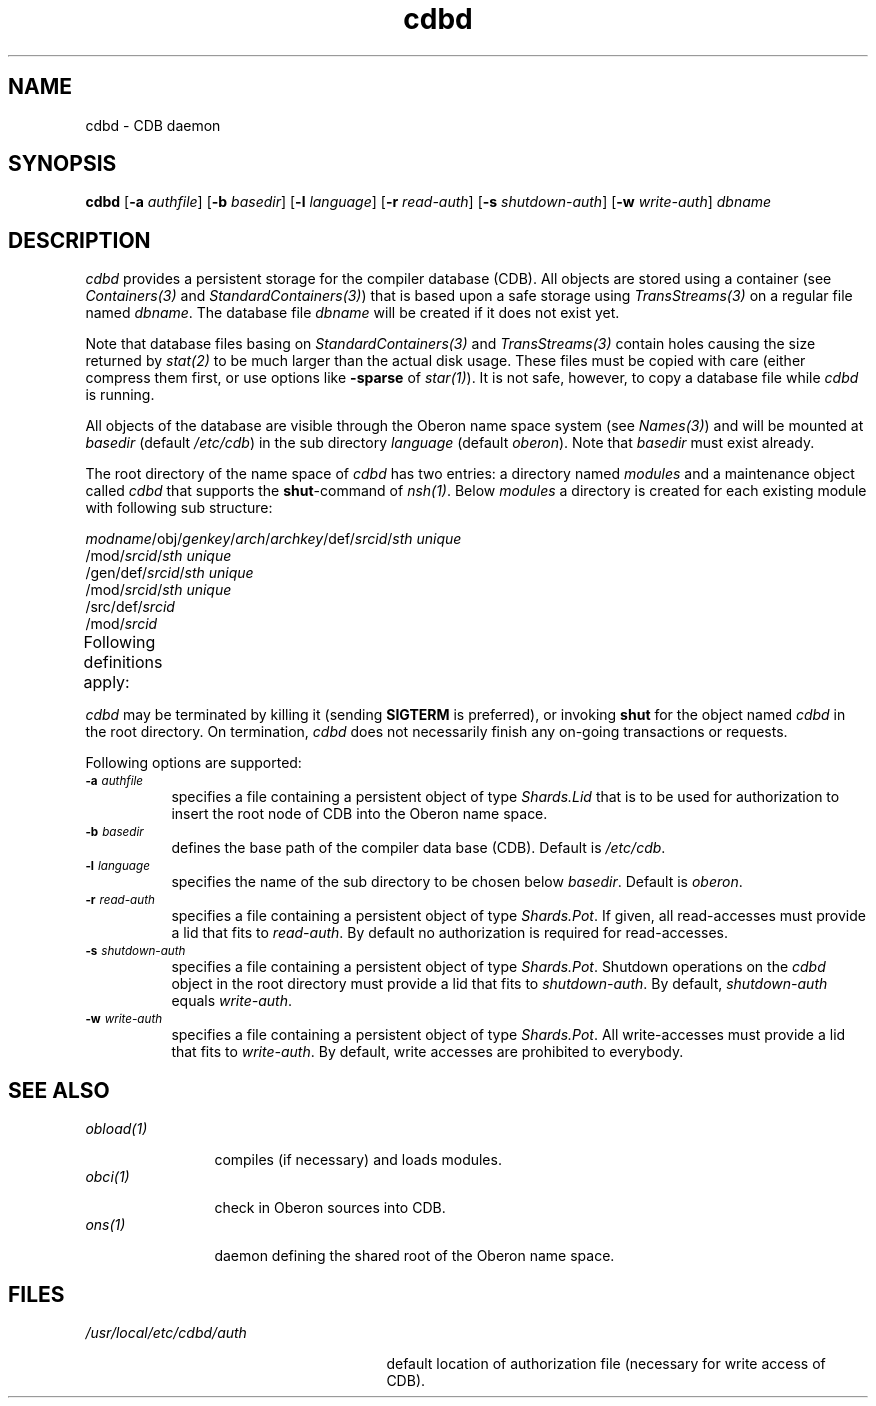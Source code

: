 '\" t
.\" ---------------------------------------------------------------------------
.\" Ulm's Oberon System Documentation
.\" Copyright (C) 1989-2000 by University of Ulm, SAI, D-89069 Ulm, Germany
.\" ---------------------------------------------------------------------------
.\"    Permission is granted to make and distribute verbatim copies of this
.\" manual provided the copyright notice and this permission notice are
.\" preserved on all copies.
.\" 
.\"    Permission is granted to copy and distribute modified versions of
.\" this manual under the conditions for verbatim copying, provided also
.\" that the sections entitled "GNU General Public License" and "Protect
.\" Your Freedom--Fight `Look And Feel'" are included exactly as in the
.\" original, and provided that the entire resulting derived work is
.\" distributed under the terms of a permission notice identical to this
.\" one.
.\" 
.\"    Permission is granted to copy and distribute translations of this
.\" manual into another language, under the above conditions for modified
.\" versions, except that the sections entitled "GNU General Public
.\" License" and "Protect Your Freedom--Fight `Look And Feel'", and this
.\" permission notice, may be included in translations approved by the Free
.\" Software Foundation instead of in the original English.
.\" ---------------------------------------------------------------------------
.de Pg
.nf
.ie t \{\
.	sp 0.3v
.	ps 9
.	ft CW
.\}
.el .sp 1v
..
.de Pe
.ie t \{\
.	ps
.	ft P
.	sp 0.3v
.\}
.el .sp 1v
.fi
..
'\"----------------------------------------------------------------------------
.de Tb
.br
.nr Tw \w'\\$1MMM'
.in +\\n(Twu
..
.de Te
.in -\\n(Twu
..
.de Tp
.br
.ne 2v
.in -\\n(Twu
\fI\\$1\fP
.br
.in +\\n(Twu
.sp -1
..
'\"----------------------------------------------------------------------------
'\" Is [prefix]
'\" Ic capability
'\" If procname params [rtype]
'\" Ef
'\"----------------------------------------------------------------------------
.de Is
.br
.ie \\n(.$=1 .ds iS \\$1
.el .ds iS "
.nr I1 5
.nr I2 5
.in +\\n(I1
..
.de Ic
.sp .3
.in -\\n(I1
.nr I1 5
.nr I2 2
.in +\\n(I1
.ti -\\n(I1
If
\.I \\$1
\.B IN
\.IR caps :
.br
..
.de If
.ne 3v
.sp 0.3
.ti -\\n(I2
.ie \\n(.$=3 \fI\\$1\fP: \fBPROCEDURE\fP(\\*(iS\\$2) : \\$3;
.el \fI\\$1\fP: \fBPROCEDURE\fP(\\*(iS\\$2);
.br
..
.de Ef
.in -\\n(I1
.sp 0.3
..
'\"----------------------------------------------------------------------------
'\"	Strings - made in Ulm (tm 8/87)
'\"
'\"				troff or new nroff
'ds A \(:A
'ds O \(:O
'ds U \(:U
'ds a \(:a
'ds o \(:o
'ds u \(:u
'ds s \(ss
'\"
'\"     international character support
.ds ' \h'\w'e'u*4/10'\z\(aa\h'-\w'e'u*4/10'
.ds ` \h'\w'e'u*4/10'\z\(ga\h'-\w'e'u*4/10'
.ds : \v'-0.6m'\h'(1u-(\\n(.fu%2u))*0.13m+0.06m'\z.\h'0.2m'\z.\h'-((1u-(\\n(.fu%2u))*0.13m+0.26m)'\v'0.6m'
.ds ^ \\k:\h'-\\n(.fu+1u/2u*2u+\\n(.fu-1u*0.13m+0.06m'\z^\h'|\\n:u'
.ds ~ \\k:\h'-\\n(.fu+1u/2u*2u+\\n(.fu-1u*0.13m+0.06m'\z~\h'|\\n:u'
.ds C \\k:\\h'+\\w'e'u/4u'\\v'-0.6m'\\s6v\\s0\\v'0.6m'\\h'|\\n:u'
.ds v \\k:\(ah\\h'|\\n:u'
.ds , \\k:\\h'\\w'c'u*0.4u'\\z,\\h'|\\n:u'
'\"----------------------------------------------------------------------------
.ie t .ds St "\v'.3m'\s+2*\s-2\v'-.3m'
.el .ds St *
.de cC
.IP "\fB\\$1\fP"
..
'\"----------------------------------------------------------------------------
.de Op
.TP
.SM
.ie \\n(.$=2 .BI (+|\-)\\$1 " \\$2"
.el .B (+|\-)\\$1
..
.de Mo
.TP
.SM
.BI \\$1 " \\$2"
..
'\"----------------------------------------------------------------------------
.TH cdbd 1 "Last change: 6 December 2001" "Release 0.5" "Ulm's Oberon System"
.SH NAME
cdbd \- CDB daemon
.SH SYNOPSIS
.B cdbd
.RB [ \-a
.IR authfile ]
.RB [ \-b
.IR basedir ]
.RB [ \-l
.IR language ]
.RB [ \-r
.IR read-auth ]
.RB [ \-s
.IR shutdown-auth ]
.RB [ \-w
.IR write-auth ]
.I dbname
.SH DESCRIPTION
.I cdbd
provides a persistent storage for the compiler database (CDB).
All objects are stored using a container (see \fIContainers(3)\fP
and \fIStandardContainers(3)\fP) that is based upon a safe
storage using \fITransStreams(3)\fP on a regular file named \fIdbname\fP.
The database file \fIdbname\fP will be created if it does not exist yet.
.LP
Note that database files basing on \fIStandardContainers(3)\fP and
\fITransStreams(3)\fP contain holes causing the size returned by
\fIstat(2)\fP to be much larger than the actual disk usage.
These files must be copied with care (either compress them first,
or use options like \fB-sparse\fP of \fIstar(1)\fP). It is not
safe, however, to copy a database file while \fIcdbd\fP is running.
.LP
All objects of the database are visible through the Oberon name space
system (see \fINames(3)\fP) and will be mounted at \fIbasedir\fP
(default \fI/etc/cdb\fP) in the sub directory \fIlanguage\fP
(default \fIoberon\fP). Note that \fIbasedir\fP must exist already.
.LP
The root directory of the name space of \fIcdbd\fP has two entries:
a directory named \fImodules\fP and a maintenance object called
\fIcdbd\fP that supports the \fBshut\fP-command of \fInsh(1)\fP.
Below \fImodules\fP a directory is created for each existing
module with following sub structure:
.LP
.nf
\fImodname\fP/obj/\fIgenkey\fP/\fIarch\fP/\fIarchkey\fP/def/\fIsrcid\fP/\fIsth unique\fP
\h'\w'\fImodname\fP/obj/\fIgenkey\fP/\fIarch\fP/\fIarchkey\fP'u'/mod/\fIsrcid\fP/\fIsth unique\fP
\h'\w'\fImodname\fP/obj/\fIgenkey\fP'u'/gen/def/\fIsrcid\fP/\fIsth unique\fP
\h'\w'\fImodname\fP/obj/\fIgenkey\fP/gen'u'/mod/\fIsrcid\fP/\fIsth unique\fP
\h'\w'\fImodname\fP'u'/src/def/\fIsrcid\fP
\h'\w'\fImodname\fP/src'u'/mod/\fIsrcid\fP
.fi
.LP
Following definitions apply:
.TS
lfI l.
modname	the full unabridged named of the module
genkey	T{
the architecture-independent key (in ASCII form),
see \fICompilerKeys(3)\fP
T}
arch	the architecture (in ASCII form), see \fIArchitectures(3)\fP
archkey	the architecture-dependent key (in ASCII form)
srcid	MD5 checksum of the source
sth unique	an unique name that will be generated by \fICDBNames(3)\fP
.TE
.LP
.I cdbd
may be terminated by killing it (sending \fBSIGTERM\fP is preferred), or
invoking \fBshut\fP for the object named \fIcdbd\fP in the root directory.
On termination, \fIcdbd\fP does not necessarily finish any on-going
transactions or requests.
.LP
Following options are supported:
.TP 8
.SM
.BI \-a " authfile"
specifies a file containing a persistent object of type
\fIShards.Lid\fP that is to be used for authorization to
insert the root node of CDB into the Oberon name space.
.TP 8
.SM
.BI \-b " basedir"
defines the base path of the compiler data base (CDB). Default is
.IR /etc/cdb .
.TP 8
.SM
.BI \-l " language"
specifies the name of the sub directory to be chosen below
\fIbasedir\fP. Default is
.IR oberon .
.TP 8
.SM
.BI \-r " read-auth"
specifies a file containing a persistent object of
type \fIShards.Pot\fP. If given, all read-accesses must
provide a lid that fits to \fIread-auth\fP. By default
no authorization is required for read-accesses.
.TP 8
.SM
.BI \-s " shutdown-auth"
specifies a file containing a persistent object of
type \fIShards.Pot\fP. Shutdown operations on the
\fIcdbd\fP object in the root directory must provide
a lid that fits to \fIshutdown-auth\fP. By default,
\fIshutdown-auth\fP equals \fIwrite-auth\fP.
.TP 8
.SM
.BI \-w " write-auth"
specifies a file containing a persistent object of
type \fIShards.Pot\fP. All write-accesses must
provide a lid that fits to \fIwrite-auth\fP.
By default, write accesses are prohibited to everybody.
.SH "SEE ALSO"
.Tb obload(1)
.Tp obload(1)
compiles (if necessary) and loads modules.
.Tp obci(1)
check in Oberon sources into CDB.
.Tp ons(1)
daemon defining the shared root of the Oberon name space.
.Te
.SH FILES
.Tb /usr/local/etc/cdbd/auth
.Tp /usr/local/etc/cdbd/auth
default location of authorization file
(necessary for write access of CDB).
.Te
.\" ---------------------------------------------------------------------------
.\" $Id: cdbd.1,v 1.2 2001/12/06 15:19:35 borchert Exp $
.\" ---------------------------------------------------------------------------
.\" $Log: cdbd.1,v $
.\" Revision 1.2  2001/12/06 15:19:35  borchert
.\" typos fixed
.\"
.\" Revision 1.1  2000/03/29 20:18:16  borchert
.\" Initial revision
.\"
.\" ---------------------------------------------------------------------------
